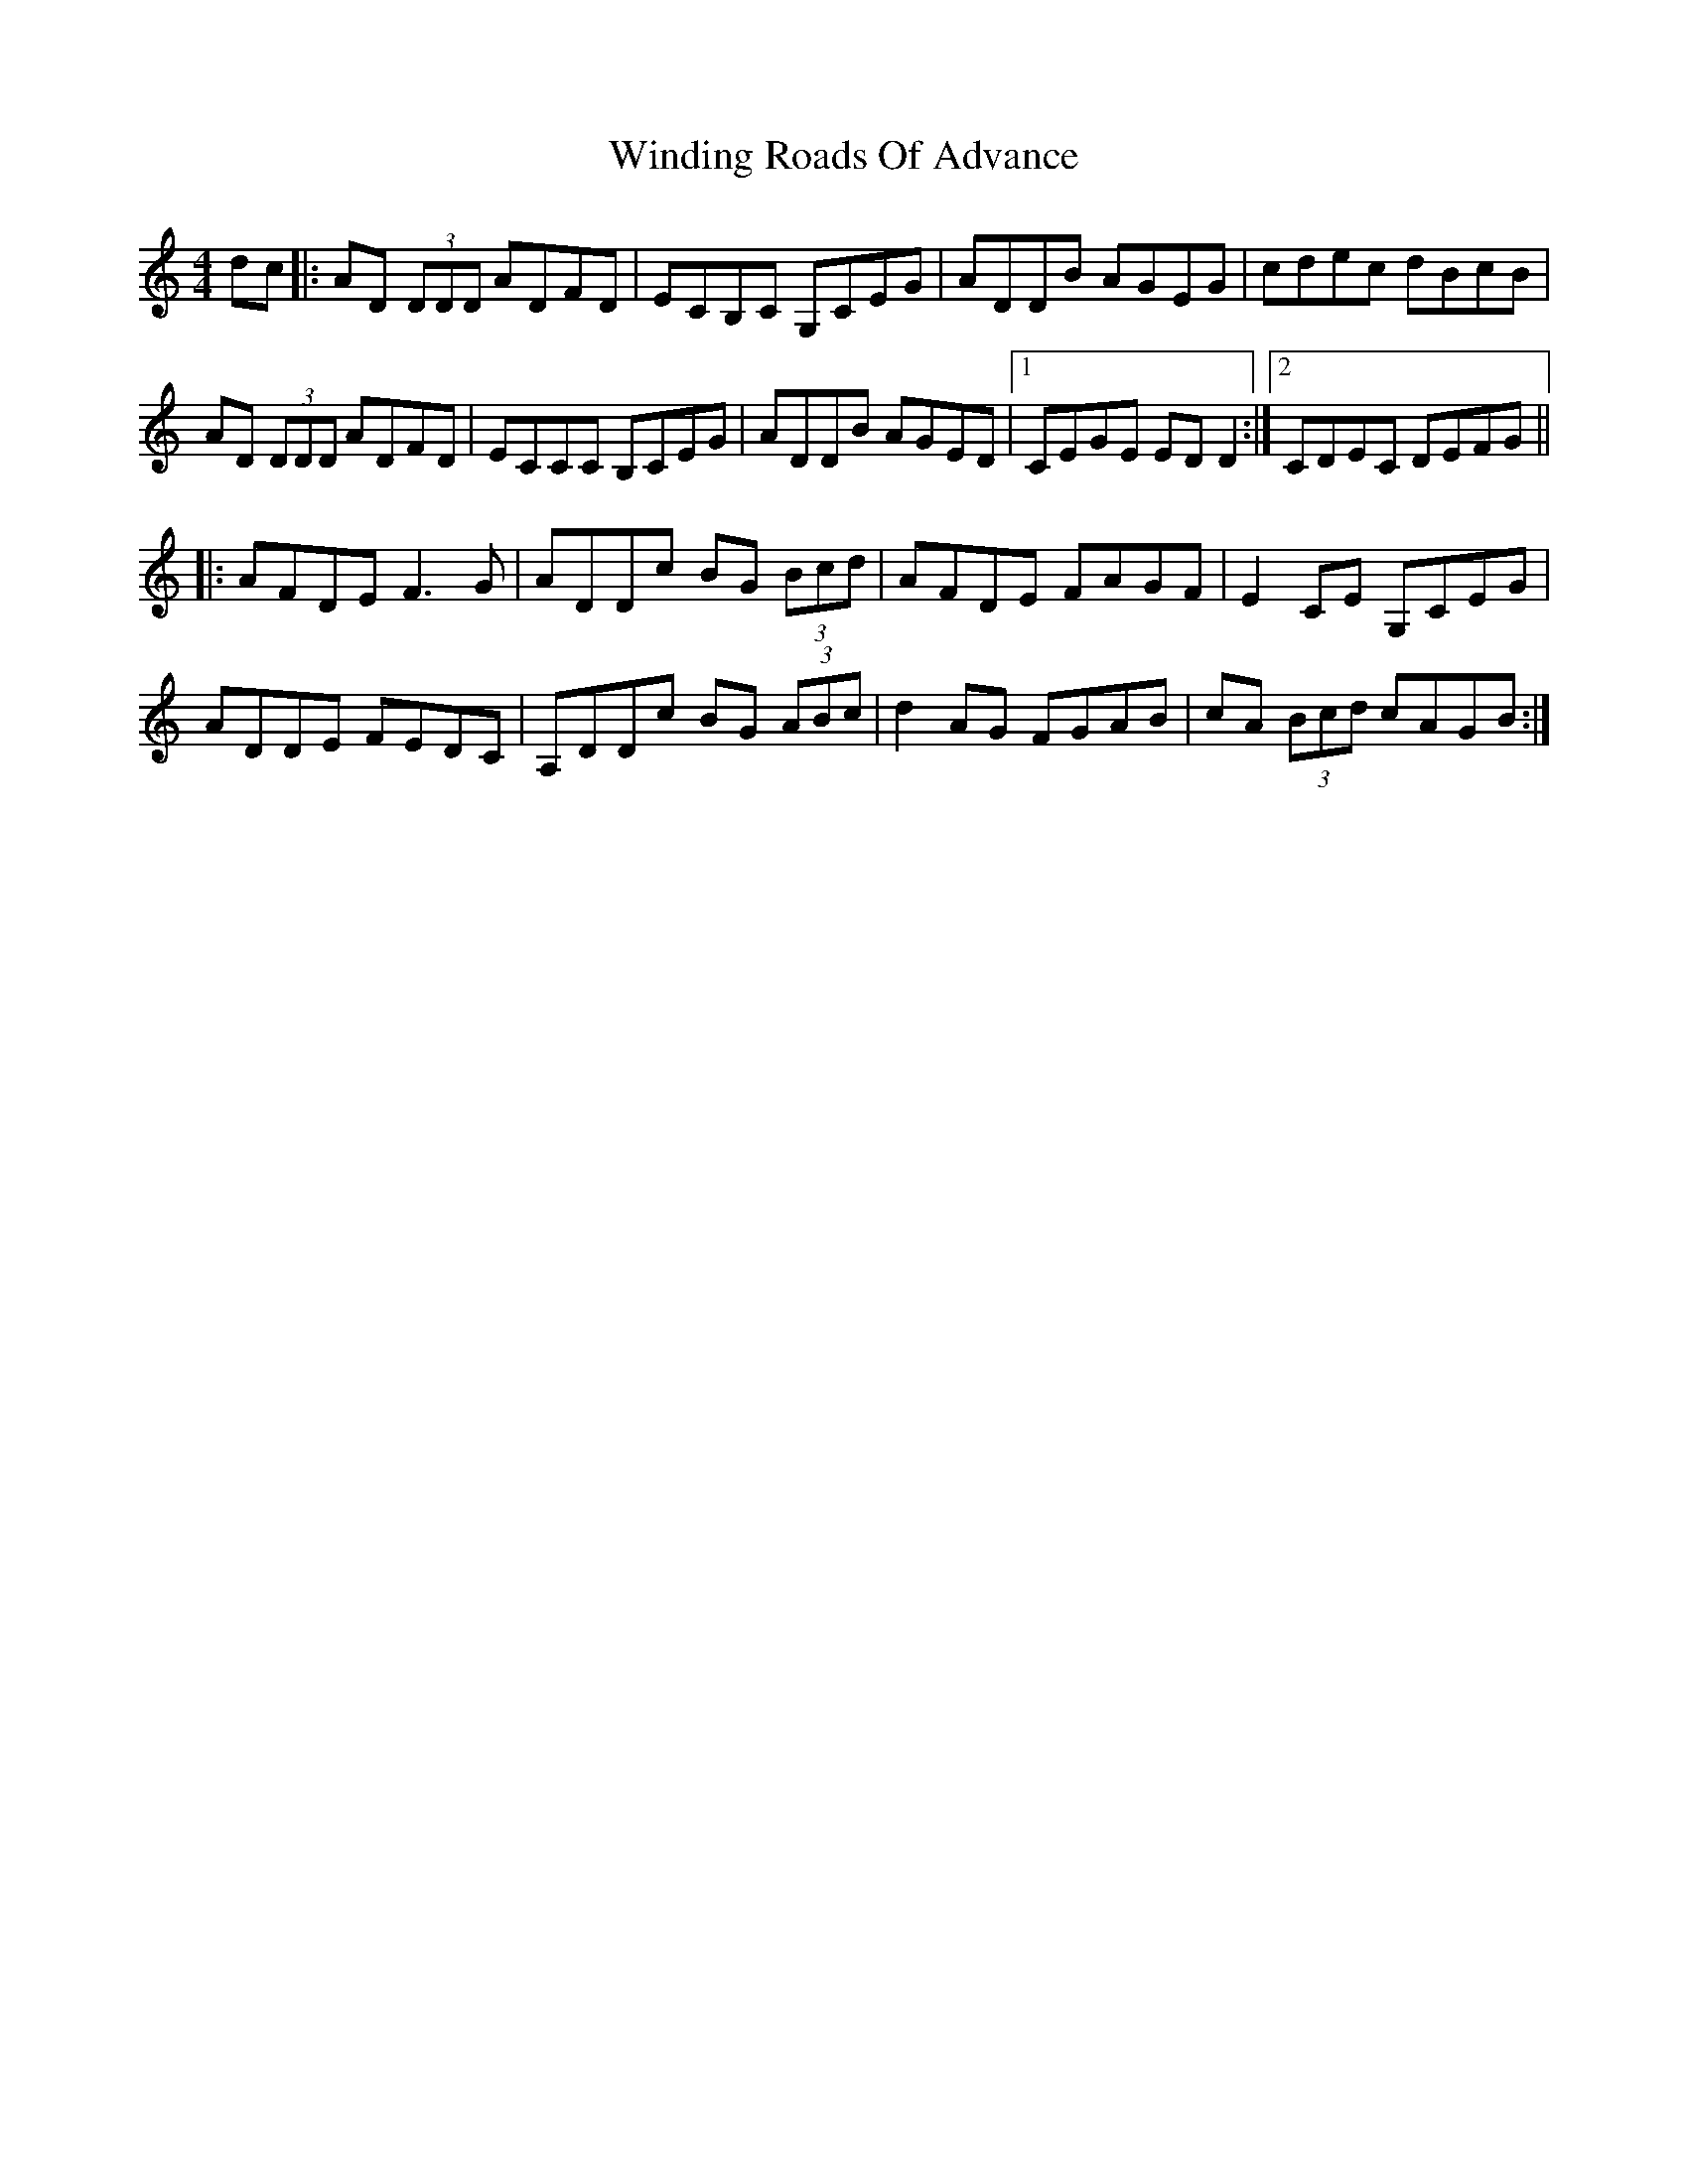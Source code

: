 X: 43099
T: Winding Roads Of Advance
R: reel
M: 4/4
K: Ddorian
dc|:AD (3DDD ADFD|ECB,C G,CEG|ADDB AGEG|cdec dBcB|
AD (3DDD ADFD|ECCC B,CEG|ADDB AGED|1 CEGE EDD2:|2 CDEC DEFG||
|:AFDE F3G|ADDc BG (3Bcd|AFDE FAGF|E2CE G,CEG|
ADDE FEDC|A,DDc BG (3ABc|d2 AG FGAB|cA (3Bcd cAGB:|

